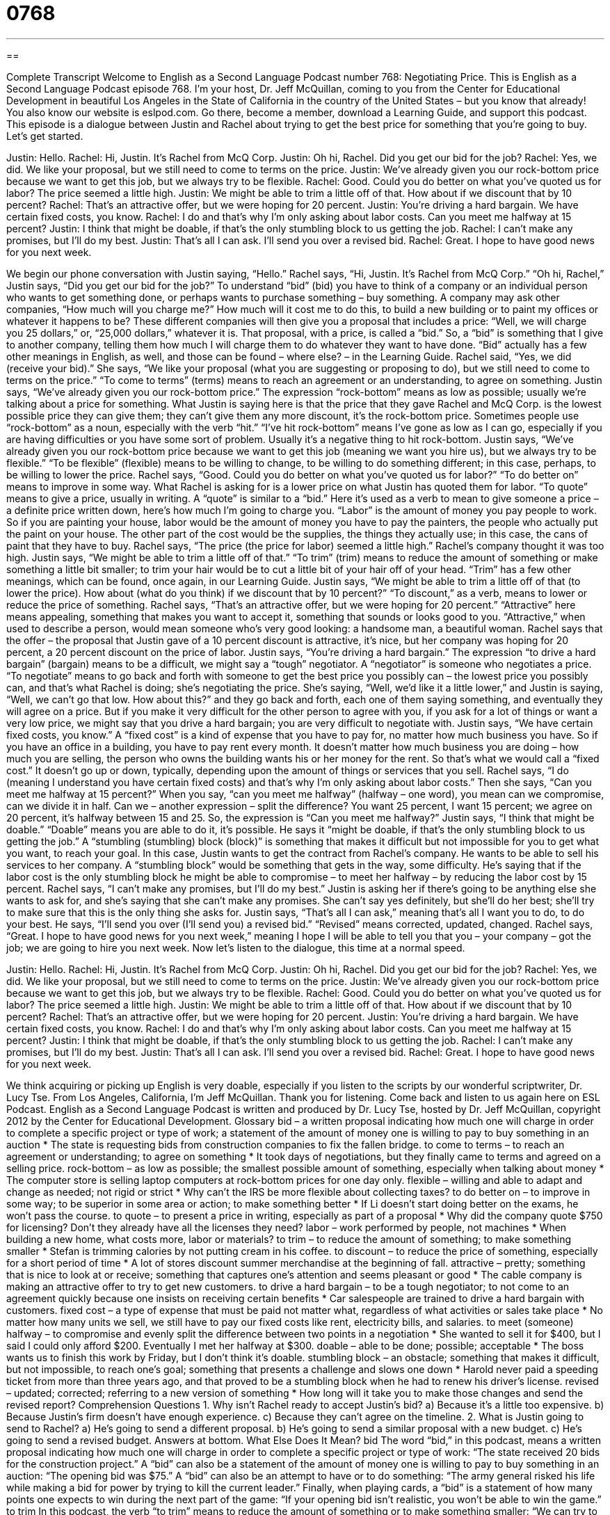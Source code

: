 = 0768
:toc: left
:toclevels: 3
:sectnums:
:stylesheet: ../../../myAdocCss.css

'''

== 

Complete Transcript
Welcome to English as a Second Language Podcast number 768: Negotiating Price.
This is English as a Second Language Podcast episode 768. I’m your host, Dr. Jeff McQuillan, coming to you from the Center for Educational Development in beautiful Los Angeles in the State of California in the country of the United States – but you know that already!
You also know our website is eslpod.com. Go there, become a member, download a Learning Guide, and support this podcast.
This episode is a dialogue between Justin and Rachel about trying to get the best price for something that you’re going to buy. Let’s get started.
[start of dialogue]
Justin: Hello.
Rachel: Hi, Justin. It’s Rachel from McQ Corp.
Justin: Oh hi, Rachel. Did you get our bid for the job?
Rachel: Yes, we did. We like your proposal, but we still need to come to terms on the price.
Justin: We’ve already given you our rock-bottom price because we want to get this job, but we always try to be flexible.
Rachel: Good. Could you do better on what you’ve quoted us for labor? The price seemed a little high.
Justin: We might be able to trim a little off of that. How about if we discount that by 10 percent?
Rachel: That’s an attractive offer, but we were hoping for 20 percent.
Justin: You’re driving a hard bargain. We have certain fixed costs, you know.
Rachel: I do and that’s why I’m only asking about labor costs. Can you meet me halfway at 15 percent?
Justin: I think that might be doable, if that’s the only stumbling block to us getting the job.
Rachel: I can’t make any promises, but I’ll do my best.
Justin: That’s all I can ask. I’ll send you over a revised bid.
Rachel: Great. I hope to have good news for you next week.
[end of dialogue]
We begin our phone conversation with Justin saying, “Hello.” Rachel says, “Hi, Justin. It’s Rachel from McQ Corp.” “Oh hi, Rachel,” Justin says, “Did you get our bid for the job?” To understand “bid” (bid) you have to think of a company or an individual person who wants to get something done, or perhaps wants to purchase something – buy something. A company may ask other companies, “How much will you charge me?” How much will it cost me to do this, to build a new building or to paint my offices or whatever it happens to be? These different companies will then give you a proposal that includes a price: “Well, we will charge you 25 dollars,” or, “25,000 dollars,” whatever it is. That proposal, with a price, is called a “bid.” So, a “bid” is something that I give to another company, telling them how much I will charge them to do whatever they want to have done. “Bid” actually has a few other meanings in English, as well, and those can be found – where else? – in the Learning Guide.
Rachel said, “Yes, we did (receive your bid).” She says, “We like your proposal (what you are suggesting or proposing to do), but we still need to come to terms on the price.” “To come to terms” (terms) means to reach an agreement or an understanding, to agree on something. Justin says, “We’ve already given you our rock-bottom price.” The expression “rock-bottom” means as low as possible; usually we’re talking about a price for something. What Justin is saying here is that the price that they gave Rachel and McQ Corp. is the lowest possible price they can give them; they can’t give them any more discount, it’s the rock-bottom price. Sometimes people use “rock-bottom” as a noun, especially with the verb “hit.” “I’ve hit rock-bottom” means I’ve gone as low as I can go, especially if you are having difficulties or you have some sort of problem. Usually it’s a negative thing to hit rock-bottom. Justin says, “We’ve already given you our rock-bottom price because we want to get this job (meaning we want you hire us), but we always try to be flexible.” “To be flexible” (flexible) means to be willing to change, to be willing to do something different; in this case, perhaps, to be willing to lower the price.
Rachel says, “Good. Could you do better on what you’ve quoted us for labor?” “To do better on” means to improve in some way. What Rachel is asking for is a lower price on what Justin has quoted them for labor. “To quote” means to give a price, usually in writing. A “quote” is similar to a “bid.” Here it’s used as a verb to mean to give someone a price – a definite price written down, here’s how much I’m going to charge you. “Labor” is the amount of money you pay people to work. So if you are painting your house, labor would be the amount of money you have to pay the painters, the people who actually put the paint on your house. The other part of the cost would be the supplies, the things they actually use; in this case, the cans of paint that they have to buy. Rachel says, “The price (the price for labor) seemed a little high.” Rachel’s company thought it was too high.
Justin says, “We might be able to trim a little off of that.” “To trim” (trim) means to reduce the amount of something or make something a little bit smaller; to trim your hair would be to cut a little bit of your hair off of your head. “Trim” has a few other meanings, which can be found, once again, in our Learning Guide. Justin says, “We might be able to trim a little off of that (to lower the price). How about (what do you think) if we discount that by 10 percent?” “To discount,” as a verb, means to lower or reduce the price of something.
Rachel says, “That’s an attractive offer, but we were hoping for 20 percent.” “Attractive” here means appealing, something that makes you want to accept it, something that sounds or looks good to you. “Attractive,” when used to describe a person, would mean someone who’s very good looking: a handsome man, a beautiful woman. Rachel says that the offer – the proposal that Justin gave of a 10 percent discount is attractive, it’s nice, but her company was hoping for 20 percent, a 20 percent discount on the price of labor.
Justin says, “You’re driving a hard bargain.” The expression “to drive a hard bargain” (bargain) means to be a difficult, we might say a “tough” negotiator. A “negotiator” is someone who negotiates a price. “To negotiate” means to go back and forth with someone to get the best price you possibly can – the lowest price you possibly can, and that’s what Rachel is doing; she’s negotiating the price. She’s saying, “Well, we’d like it a little lower,” and Justin is saying, “Well, we can’t go that low. How about this?” and they go back and forth, each one of them saying something, and eventually they will agree on a price. But if you make it very difficult for the other person to agree with you, if you ask for a lot of things or want a very low price, we might say that you drive a hard bargain; you are very difficult to negotiate with.
Justin says, “We have certain fixed costs, you know.” A “fixed cost” is a kind of expense that you have to pay for, no matter how much business you have. So if you have an office in a building, you have to pay rent every month. It doesn’t matter how much business you are doing – how much you are selling, the person who owns the building wants his or her money for the rent. So that’s what we would call a “fixed cost.” It doesn’t go up or down, typically, depending upon the amount of things or services that you sell.
Rachel says, “I do (meaning I understand you have certain fixed costs) and that’s why I’m only asking about labor costs.” Then she says, “Can you meet me halfway at 15 percent?” When you say, “can you meet me halfway” (halfway – one word), you mean can we compromise, can we divide it in half. Can we – another expression – split the difference? You want 25 percent, I want 15 percent; we agree on 20 percent, it’s halfway between 15 and 25. So, the expression is “Can you meet me halfway?”
Justin says, “I think that might be doable.” “Doable” means you are able to do it, it’s possible. He says it “might be doable, if that’s the only stumbling block to us getting the job.” A “stumbling (stumbling) block (block)” is something that makes it difficult but not impossible for you to get what you want, to reach your goal. In this case, Justin wants to get the contract from Rachel’s company. He wants to be able to sell his services to her company. A “stumbling block” would be something that gets in the way, some difficulty. He’s saying that if the labor cost is the only stumbling block he might be able to compromise – to meet her halfway – by reducing the labor cost by 15 percent.
Rachel says, “I can’t make any promises, but I’ll do my best.” Justin is asking her if there’s going to be anything else she wants to ask for, and she’s saying that she can’t make any promises. She can’t say yes definitely, but she’ll do her best; she’ll try to make sure that this is the only thing she asks for. Justin says, “That’s all I can ask,” meaning that’s all I want you to do, to do your best. He says, “I’ll send you over (I’ll send you) a revised bid.” “Revised” means corrected, updated, changed. Rachel says, “Great. I hope to have good news for you next week,” meaning I hope I will be able to tell you that you – your company – got the job; we are going to hire you next week.
Now let’s listen to the dialogue, this time at a normal speed.
[start of dialogue]
Justin: Hello.
Rachel: Hi, Justin. It’s Rachel from McQ Corp.
Justin: Oh hi, Rachel. Did you get our bid for the job?
Rachel: Yes, we did. We like your proposal, but we still need to come to terms on the price.
Justin: We’ve already given you our rock-bottom price because we want to get this job, but we always try to be flexible.
Rachel: Good. Could you do better on what you’ve quoted us for labor? The price seemed a little high.
Justin: We might be able to trim a little off of that. How about if we discount that by 10 percent?
Rachel: That’s an attractive offer, but we were hoping for 20 percent.
Justin: You’re driving a hard bargain. We have certain fixed costs, you know.
Rachel: I do and that’s why I’m only asking about labor costs. Can you meet me halfway at 15 percent?
Justin: I think that might be doable, if that’s the only stumbling block to us getting the job.
Rachel: I can’t make any promises, but I’ll do my best.
Justin: That’s all I can ask. I’ll send you over a revised bid.
Rachel: Great. I hope to have good news for you next week.
[end of dialogue]
We think acquiring or picking up English is very doable, especially if you listen to the scripts by our wonderful scriptwriter, Dr. Lucy Tse.
From Los Angeles, California, I’m Jeff McQuillan. Thank you for listening. Come back and listen to us again here on ESL Podcast.
English as a Second Language Podcast is written and produced by Dr. Lucy Tse, hosted by Dr. Jeff McQuillan, copyright 2012 by the Center for Educational Development.
Glossary
bid – a written proposal indicating how much one will charge in order to complete a specific project or type of work; a statement of the amount of money one is willing to pay to buy something in an auction
* The state is requesting bids from construction companies to fix the fallen bridge.
to come to terms – to reach an agreement or understanding; to agree on something
* It took days of negotiations, but they finally came to terms and agreed on a selling price.
rock-bottom – as low as possible; the smallest possible amount of something, especially when talking about money
* The computer store is selling laptop computers at rock-bottom prices for one day only.
flexible – willing and able to adapt and change as needed; not rigid or strict
* Why can’t the IRS be more flexible about collecting taxes?
to do better on – to improve in some way; to be superior in some area or action; to make something better
* If Li doesn’t start doing better on the exams, he won’t pass the course.
to quote – to present a price in writing, especially as part of a proposal
* Why did the company quote $750 for licensing? Don’t they already have all the licenses they need?
labor – work performed by people, not machines
* When building a new home, what costs more, labor or materials?
to trim – to reduce the amount of something; to make something smaller
* Stefan is trimming calories by not putting cream in his coffee.
to discount – to reduce the price of something, especially for a short period of time
* A lot of stores discount summer merchandise at the beginning of fall.
attractive – pretty; something that is nice to look at or receive; something that captures one’s attention and seems pleasant or good
* The cable company is making an attractive offer to try to get new customers.
to drive a hard bargain – to be a tough negotiator; to not come to an agreement quickly because one insists on receiving certain benefits
* Car salespeople are trained to drive a hard bargain with customers.
fixed cost – a type of expense that must be paid not matter what, regardless of what activities or sales take place
* No matter how many units we sell, we still have to pay our fixed costs like rent, electricity bills, and salaries.
to meet (someone) halfway – to compromise and evenly split the difference between two points in a negotiation
* She wanted to sell it for $400, but I said I could only afford $200. Eventually I met her halfway at $300.
doable – able to be done; possible; acceptable
* The boss wants us to finish this work by Friday, but I don’t think it’s doable.
stumbling block – an obstacle; something that makes it difficult, but not impossible, to reach one’s goal; something that presents a challenge and slows one down
* Harold never paid a speeding ticket from more than three years ago, and that proved to be a stumbling block when he had to renew his driver’s license.
revised – updated; corrected; referring to a new version of something
* How long will it take you to make those changes and send the revised report?
Comprehension Questions
1. Why isn’t Rachel ready to accept Justin’s bid?
a) Because it’s a little too expensive.
b) Because Justin’s firm doesn’t have enough experience.
c) Because they can’t agree on the timeline.
2. What is Justin going to send to Rachel?
a) He’s going to send a different proposal.
b) He’s going to send a similar proposal with a new budget.
c) He’s going to send a revised budget.
Answers at bottom.
What Else Does It Mean?
bid
The word “bid,” in this podcast, means a written proposal indicating how much one will charge in order to complete a specific project or type of work: “The state received 20 bids for the construction project.” A “bid” can also be a statement of the amount of money one is willing to pay to buy something in an auction: “The opening bid was $75.” A “bid” can also be an attempt to have or to do something: “The army general risked his life while making a bid for power by trying to kill the current leader.” Finally, when playing cards, a “bid” is a statement of how many points one expects to win during the next part of the game: “If your opening bid isn’t realistic, you won’t be able to win the game.”
to trim
In this podcast, the verb “to trim” means to reduce the amount of something or to make something smaller: “We can try to trim expenses by reducing our marketing budget and buying smaller ads in the newspaper.” The verb “to trim” also means to cut a small part off the edge of something with a pair of scissors: “You’ll need really sharp scissors to trim the edge off of this thick fabric.” Or, “How often do you get your hair trimmed?” The phrase “to trim the tree” means to decorate a Christmas tree by putting ornaments or other decorations on it: “They spent the evening listening to Christmas songs and trimming the tree with handmade ornaments.” Finally, the phrase “to trim down” means to lose weight: “Quentin trimmed down by exercising more and eating less.”
Culture Note
How the Government Awards Contracts
The “federal” (related to the national government) government often hires “private” (not part of the government) companies to complete work. Federal “agencies” (parts of government; departments) must “comply with” (follow) many rules and regulations in giving “contracts” (legal agreements covering what work will be performed, by whom, when, and for how much money) to these companies or individuals.
Agencies can choose to “solicit” (request bids) in two ways: “sealed bidding” or “competitive negotiation.” With “sealed bidding,” all bidders “submit” (send in) “sealed” (closed; not seen by others) bids and the bid for the least amount of money is chosen to receive the contract. Using sealed bidding, each company or person who bids does not know what the other “competitors” (people trying to win) are bidding and so must give the government a bid that is high enough to complete the work, but low enough to beat the other bidders. With “competitive negotiation,” the agencies can consider other factors, such as the company’s reputation and timeframe, in addition to price.
Detailed requests for proposals or bids are published with a specific “deadline” (the date and time by which something must be submitted). Once a bidder has been selected for the project, the agency and the bidder must negotiate and “fully execute” (sign by both parties) the legal contract “governing” (overseeing; controlling) the work. The contract usually includes “milestones” (specific parts of the work that must be submitted by certain dates) and “milestone payments,” so that, for example, the bidder might receive 20% of the total payment when they complete the first 20% of the work.
Comprehension Answers
1 - a
2 - b